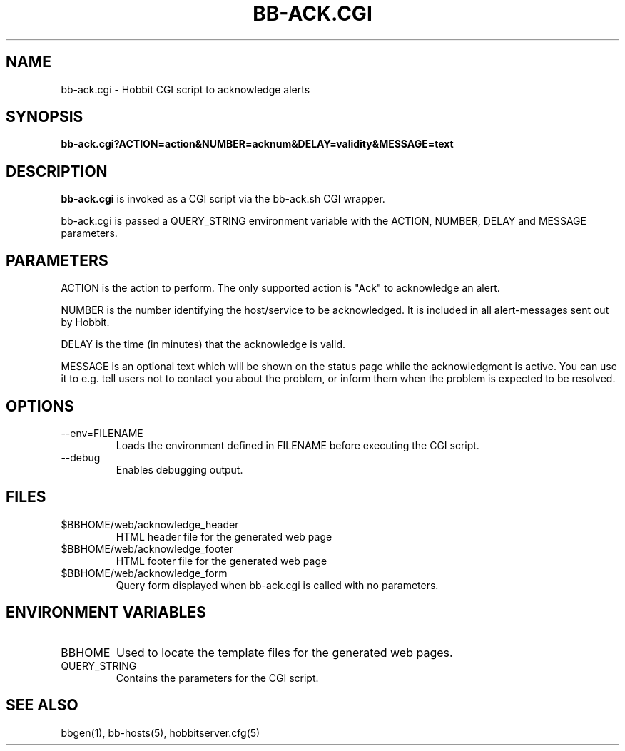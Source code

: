 .TH BB-ACK.CGI 1 "Version 4.2: 16 Apr 2006" "Hobbit Monitor"
.SH NAME
bb-ack.cgi \- Hobbit CGI script to acknowledge alerts
.SH SYNOPSIS
.B "bb-ack.cgi?ACTION=action&NUMBER=acknum&DELAY=validity&MESSAGE=text"

.SH DESCRIPTION
\fBbb-ack.cgi\fR is invoked as a CGI script via the bb-ack.sh CGI wrapper.

bb-ack.cgi is passed a QUERY_STRING environment variable with the
ACTION, NUMBER, DELAY and MESSAGE parameters. 

.SH PARAMETERS
ACTION is the action to perform. The only supported action is "Ack" 
to acknowledge an alert.

NUMBER is the number identifying the host/service to be acknowledged.
It is included in all alert-messages sent out by Hobbit.

DELAY is the time (in minutes) that the acknowledge is valid.

MESSAGE is an optional text which will be shown on the status page
while the acknowledgment is active. You can use it to e.g. tell users
not to contact you about the problem, or inform them when the problem
is expected to be resolved.

.SH OPTIONS
.IP "--env=FILENAME"
Loads the environment defined in FILENAME before executing the CGI script.

.IP "--debug"
Enables debugging output.

.SH FILES
.IP "$BBHOME/web/acknowledge_header"
HTML header file for the generated web page

.IP "$BBHOME/web/acknowledge_footer"
HTML footer file for the generated web page

.IP "$BBHOME/web/acknowledge_form"
Query form displayed when bb-ack.cgi is called with no parameters.

.SH "ENVIRONMENT VARIABLES"
.IP BBHOME
Used to locate the template files for the generated web pages.

.IP QUERY_STRING
Contains the parameters for the CGI script.

.SH "SEE ALSO"
bbgen(1), bb-hosts(5), hobbitserver.cfg(5)


